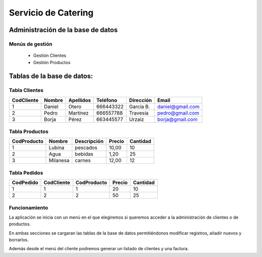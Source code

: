 Servicio de Catering
********************

Administración de la base de datos
==================================

Menús de gestión
++++++++++++++++
 * Gestión Clientes
 * Gestión Productos


Tablas de la base de datos:
===========================

Tabla Clientes
++++++++++++++

+------------+------------+------------+------------+------------+-----------------+
| CodCliente |   Nombre   | Apellidos  |  Teléfono  |  Dirección |      Email      |
+============+============+============+============+============+=================+
|     1      |   Daniel   |   Otero    |  666443322 |  García B. | daniel@gmail.com|
+------------+------------+------------+------------+------------+-----------------+
|     2      |   Pedro    |  Martínez  |  666557788 |  Travesía  | pedro@gmail.com |
+------------+------------+------------+------------+------------+-----------------+
|     3      |   Borja    |   Pérez    |  663445577 |   Urzaiz   | borja@gmail.com |
+------------+------------+------------+------------+------------+-----------------+

Tabla Productos
+++++++++++++++

+------------+------------+------------+------------+------------+
|CodProducto |   Nombre   |Descripción |   Precio   |  Cantidad  | 
+============+============+============+============+============+
|     1      |   Lubina   |  pescados  |    10,00   |     10     |
+------------+------------+------------+------------+------------+
|     2      |    Agua    |   bebidas  |    1,20    |     25     |
+------------+------------+------------+------------+------------+
|     3      |  Milanesa  |   carnes   |    12,00   |     12     |
+------------+------------+------------+------------+------------+


Tabla Pedidos
+++++++++++++

+------------+------------+------------+------------+------------+
| CodPedido  | CodCliente |CodProducto |   Precio   |  Cantidad  | 
+============+============+============+============+============+
|     1      |     1      |     1      |     20     |     10     |
+------------+------------+------------+------------+------------+
|     2      |     2      |     2      |     50     |     25     |
+------------+------------+------------+------------+------------+


Funcionamiento
++++++++++++++

La aplicación se inicia con un menú en el que elegiremos si queremos acceder a la administración de clientes o de productos.

En ambas secciones se cargaran las tablas de la base de datos permitiéndonos modificar registros, añadir nuevos y borrarlos.

Además desde el menú del cliente podremos generar un listado de clientes y una factura.









